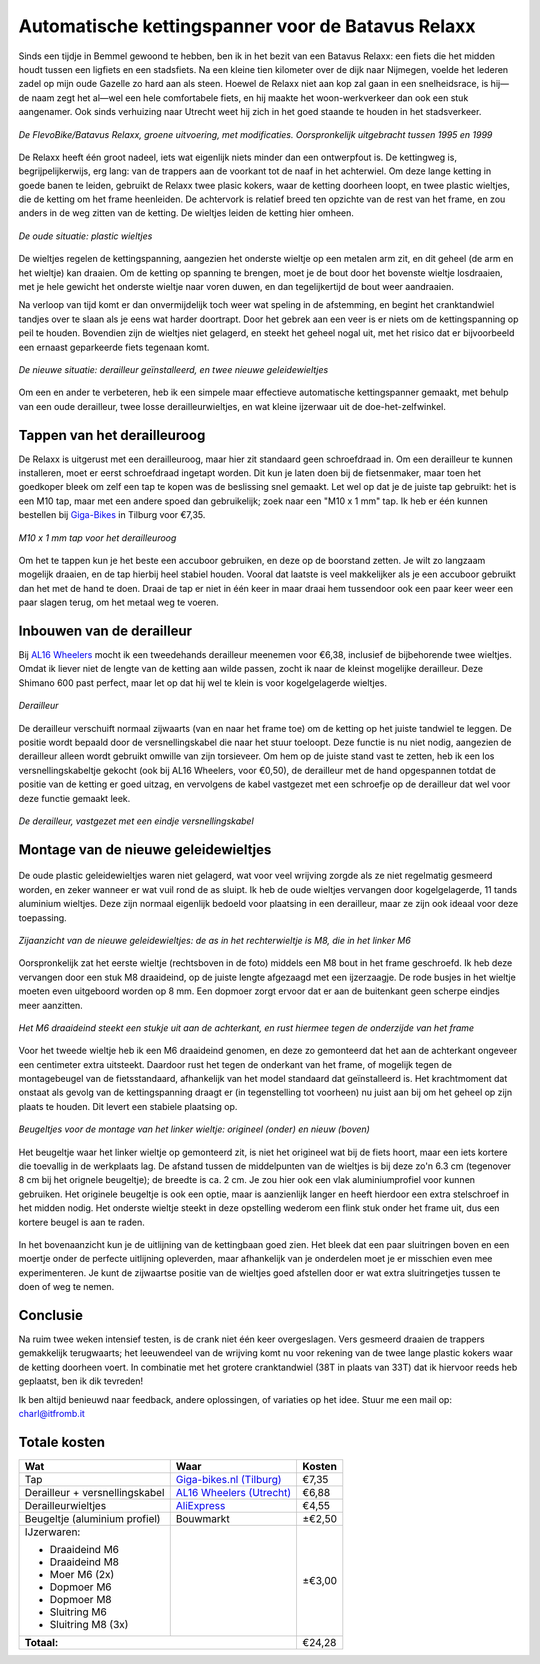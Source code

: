 Automatische kettingspanner voor de Batavus Relaxx
==================================================

Sinds een tijdje in Bemmel gewoond te hebben, ben ik in het bezit van een Batavus Relaxx: een fiets die het midden houdt tussen een ligfiets en een stadsfiets. Na een kleine tien kilometer over de dijk naar Nijmegen, voelde het lederen zadel op mijn oude Gazelle zo hard aan als steen. Hoewel de Relaxx niet aan kop zal gaan in een snelheidsrace, is hij—de naam zegt het al—wel een hele comfortabele fiets, en hij maakte het woon-werkverkeer dan ook een stuk aangenamer. Ook sinds verhuizing naar Utrecht weet hij zich in het goed staande te houden in het stadsverkeer.


.. figure:: DSC_0079.JPG
   :scale: 40 %
   :align: center

   *De FlevoBike/Batavus Relaxx, groene uitvoering, met modificaties. Oorspronkelijk uitgebracht tussen 1995 en 1999*


De Relaxx heeft één groot nadeel, iets wat eigenlijk niets minder dan een ontwerpfout is. De kettingweg is, begrijpelijkerwijs, erg lang: van de trappers aan de voorkant tot de naaf in het achterwiel. Om deze lange ketting in goede banen te leiden, gebruikt de Relaxx twee plasic kokers, waar de ketting doorheen loopt, en twee plastic wieltjes, die de ketting om het frame heenleiden. De achtervork is relatief breed ten opzichte van de rest van het frame, en zou anders in de weg zitten van de ketting. De wieltjes leiden de ketting hier omheen.


.. figure:: DSC_0752.JPG
   :scale: 40 %
   :align: center

   *De oude situatie: plastic wieltjes*


De wieltjes regelen de kettingspanning, aangezien het onderste wieltje op een metalen arm zit, en dit geheel (de arm en het wieltje) kan draaien. Om de ketting op spanning te brengen, moet je de bout door het bovenste wieltje losdraaien, met je hele gewicht het onderste wieltje naar voren duwen, en dan tegelijkertijd de bout weer aandraaien.

Na verloop van tijd komt er dan onvermijdelijk toch weer wat speling in de afstemming, en begint het cranktandwiel tandjes over te slaan als je eens wat harder doortrapt. Door het gebrek aan een veer is er niets om de kettingspanning op peil te houden. Bovendien zijn de wieltjes niet gelagerd, en steekt het geheel nogal uit, met het risico dat er bijvoorbeeld een ernaast geparkeerde fiets tegenaan komt.

.. figure:: DSC_0047.JPG
   :scale: 40 %
   :align: center

   *De nieuwe situatie: derailleur geïnstalleerd, en twee nieuwe geleidewieltjes*


Om een en ander te verbeteren, heb ik een simpele maar effectieve automatische kettingspanner gemaakt, met behulp van een oude derailleur, twee losse derailleurwieltjes, en wat kleine ijzerwaar uit de doe-het-zelfwinkel.



Tappen van het derailleuroog
----------------------------

De Relaxx is uitgerust met een derailleuroog, maar hier zit standaard geen schroefdraad in. Om een derailleur te kunnen installeren, moet er eerst schroefdraad ingetapt worden. Dit kun je laten doen bij de fietsenmaker, maar toen het goedkoper bleek om zelf een tap te kopen was de beslissing snel gemaakt. Let wel op dat je de juiste tap gebruikt: het is een M10 tap, maar met een andere spoed dan gebruikelijk; zoek naar een "M10 x 1 mm" tap. Ik heb er één kunnen bestellen bij `Giga-Bikes <https://www.giga-bikes.nl>`_ in Tilburg voor €7,35.

.. figure:: derailleuroog-tap-M10x1mm.jpeg
   :scale: 25 %
   :align: center

   *M10 x 1 mm tap voor het derailleuroog*

Om het te tappen kun je het beste een accuboor gebruiken, en deze op de boorstand zetten. Je wilt zo langzaam mogelijk draaien, en de tap hierbij heel stabiel houden. Vooral dat laatste is veel makkelijker als je een accuboor gebruikt dan het met de hand te doen. Draai de tap er niet in één keer in maar draai hem tussendoor ook een paar keer weer een paar slagen terug, om het metaal weg te voeren.


Inbouwen van de derailleur
--------------------------

Bij `AL16 Wheelers <https://www.facebook.com/AL16Wheelers/>`_ mocht ik een tweedehands derailleur meenemen voor €6,38, inclusief de bijbehorende twee wieltjes. Omdat ik liever niet de lengte van de ketting aan wilde passen, zocht ik naar de kleinst mogelijke derailleur. Deze Shimano 600 past perfect, maar let op dat hij wel te klein is voor kogelgelagerde wieltjes.

.. figure:: DSC_0055.JPG
   :scale: 40 %
   :align: center

   *Derailleur*


De derailleur verschuift normaal zijwaarts (van en naar het frame toe) om de ketting op het juiste tandwiel te leggen. De positie wordt bepaald door de versnellingskabel die naar het stuur toeloopt. Deze functie is nu niet nodig, aangezien de derailleur alleen wordt gebruikt omwille van zijn torsieveer. Om hem op de juiste stand vast te zetten, heb ik een los versnellingskabeltje gekocht (ook bij AL16 Wheelers, voor €0,50), de derailleur met de hand opgespannen totdat de positie van de ketting er goed uitzag, en vervolgens de kabel vastgezet met een schroefje op de derailleur dat wel voor deze functie gemaakt leek.

.. figure:: DSC_0058.JPG
   :scale: 40 %
   :align: center

   *De derailleur, vastgezet met een eindje versnellingskabel*



Montage van de nieuwe geleidewieltjes
-------------------------------------

.. figure:: aliexpress-derailleurwieltjes.jpeg
   :scale: 50 %
   :alt: derailleurwieltjes van AliExpress.com
   :align: center

De oude plastic geleidewieltjes waren niet gelagerd, wat voor veel wrijving zorgde als ze niet regelmatig gesmeerd worden, en zeker wanneer er wat vuil rond de as sluipt. Ik heb de oude wieltjes vervangen door kogelgelagerde, 11 tands aluminium wieltjes. Deze zijn normaal eigenlijk bedoeld voor plaatsing in een derailleur, maar ze zijn ook ideaal voor deze toepassing.

.. figure:: DSC_0050.JPG
   :scale: 40 %
   :align: center

   *Zijaanzicht van de nieuwe geleidewieltjes: de as in het rechterwieltje is M8, die in het linker M6*

Oorspronkelijk zat het eerste wieltje (rechtsboven in de foto) middels een M8 bout in het frame geschroefd. Ik heb deze vervangen door een stuk M8 draaideind, op de juiste lengte afgezaagd met een ijzerzaagje. De rode busjes in het wieltje moeten even uitgeboord worden op 8 mm. Een dopmoer zorgt ervoor dat er aan de buitenkant geen scherpe eindjes meer aanzitten.

.. figure:: DSC_0199.JPG
   :scale: 40 %
   :align: center

   *Het M6 draaideind steekt een stukje uit aan de achterkant, en rust hiermee tegen de onderzijde van het frame*

Voor het tweede wieltje heb ik een M6 draaideind genomen, en deze zo gemonteerd dat het aan de achterkant ongeveer een centimeter extra uitsteekt. Daardoor rust het tegen de onderkant van het frame, of mogelijk tegen de montagebeugel van de fietsstandaard, afhankelijk van het model standaard dat geïnstalleerd is. Het krachtmoment dat onstaat als gevolg van de kettingspanning draagt er (in tegenstelling tot voorheen) nu juist aan bij om het geheel op zijn plaats te houden. Dit levert een stabiele plaatsing op.

.. figure:: beugeltjes.jpeg
   :scale: 50 %
   :align: center

   *Beugeltjes voor de montage van het linker wieltje: origineel (onder) en nieuw (boven)*

Het beugeltje waar het linker wieltje op gemonteerd zit, is niet het origineel wat bij de fiets hoort, maar een iets kortere die toevallig in de werkplaats lag. De afstand tussen de middelpunten van de wieltjes is bij deze zo'n 6.3 cm (tegenover 8 cm bij het orignele beugeltje); de breedte is ca. 2 cm. Je zou hier ook een vlak aluminiumprofiel voor kunnen gebruiken. Het originele beugeltje is ook een optie, maar is aanzienlijk langer en heeft hierdoor een extra stelschroef in het midden nodig. Het onderste wieltje steekt in deze opstelling wederom een flink stuk onder het frame uit, dus een kortere beugel is aan te raden.

.. figure:: DSC_0074.JPG
   :scale: 40 %
   :align: center

In het bovenaanzicht kun je de uitlijning van de kettingbaan goed zien. Het bleek dat een paar sluitringen boven en een moertje onder de perfecte uitlijning opleverden, maar afhankelijk van je onderdelen moet je er misschien even mee experimenteren. Je kunt de zijwaartse positie van de wieltjes goed afstellen door er wat extra sluitringetjes tussen te doen of weg te nemen.



Conclusie
---------

Na ruim twee weken intensief testen, is de crank niet één keer overgeslagen. Vers gesmeerd draaien de trappers gemakkelijk terugwaarts; het leeuwendeel van de wrijving komt nu voor rekening van de twee lange plastic kokers waar de ketting doorheen voert. In combinatie met het grotere cranktandwiel (38T in plaats van 33T) dat ik hiervoor reeds heb geplaatst, ben ik dik tevreden!

Ik ben altijd benieuwd naar feedback, andere oplossingen, of variaties op het idee. Stuur me een mail op: charl@itfromb.it



Totale kosten
-------------

+--------------------------------+------------------------------------------------------------------------------+-------------------+
| Wat                            | Waar                                                                         | Kosten            |
+================================+==============================================================================+===================+
| Tap                            | `Giga-bikes.nl (Tilburg) <http://www.giga-bikes.nl/>`_                       | €7,35             |
+--------------------------------+------------------------------------------------------------------------------+-------------------+
| Derailleur + versnellingskabel | `AL16 Wheelers (Utrecht) <https://www.facebook.com/AL16Wheelers/>`_          | €6,88             |
+--------------------------------+------------------------------------------------------------------------------+-------------------+
| Derailleurwieltjes             | `AliExpress <https://www.aliexpress.com>`_                                   | €4,55             |
+--------------------------------+------------------------------------------------------------------------------+-------------------+
| Beugeltje (aluminium profiel)  | Bouwmarkt                                                                    | ±€2,50            |
+--------------------------------+------------------------------------------------------------------------------+-------------------+
| IJzerwaren:                    |                                                                              | ±€3,00            |
|                                |                                                                              |                   |
| - Draaideind M6                |                                                                              |                   |
| - Draaideind M8                |                                                                              |                   |
| - Moer M6 (2x)                 |                                                                              |                   |
| - Dopmoer M6                   |                                                                              |                   |
| - Dopmoer M8                   |                                                                              |                   |
| - Sluitring M6                 |                                                                              |                   |
| - Sluitring M8 (3x)            |                                                                              |                   |
|                                |                                                                              |                   |
+--------------------------------+------------------------------------------------------------------------------+-------------------+
|                                                                                                   **Totaal:** | €24,28            |
+--------------------------------+------------------------------------------------------------------------------+-------------------+



